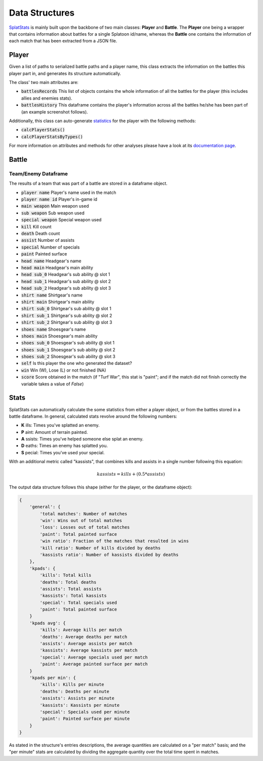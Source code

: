 
Data Structures
======================================

`SplatStats <https://pypi.org/project/SplatStats/>`_ is mainly built upon the backbone of two main classes: **Player** and **Battle**. 
The **Player** one being a wrapper that contains information about battles for a single Splatoon id/name, whereas the **Battle** one contains the information of each match that has been extracted from a JSON file.


Player
---------------------

Given a list of paths to serialized battle paths and a player name, this class extracts the information on the battles this player part in, and generates its structure automatically.

The class' two main attributes are:

* :code:`battlesRecords` This list of objects contains the whole information of all the battles for the player (this includes allies and enemies stats).
* :code:`battlesHistory` This dataframe contains the player's information across all the battles he/she has been part of (an example screenshot follows).

.. image:: ../img/playerDF.png
  :width: 100%


Additionally, this class can auto-generate `statistics <./packageStructure.html#stats>`_ for the player with the following methods:

* :code:`calcPlayerStats()`
* :code:`calcPlayerStatsByTypes()`

For more information on attributes and methods for other analyses please have a look at its `documentation page <./SplatStats.html#module-SplatStats.Player>`_.


Battle
---------------------




Team/Enemy Dataframe 
_________________________

The results of a team that was part of a battle are stored in a dataframe object.

* :code:`player name` Player's name used in the match
* :code:`player name id` Player's in-game id
* :code:`main weapon` Main weapon used
* :code:`sub weapon` Sub weapon used
* :code:`special weapon` Special weapon used
* :code:`kill` Kill count
* :code:`death` Death count
* :code:`assist` Number of assists
* :code:`special` Number of specials
* :code:`paint` Painted surface
* :code:`head name` Headgear's name
* :code:`head main` Headgear's main ability
* :code:`head sub_0` Headgear's sub ability @ slot 1
* :code:`head sub_1` Headgear's sub ability @ slot 2
* :code:`head sub_2` Headgear's sub ability @ slot 3
* :code:`shirt name` Shirtgear's name
* :code:`shirt main` Shirtgear's main ability
* :code:`shirt sub_0` Shirtgear's sub ability @ slot 1
* :code:`shirt sub_1` Shirtgear's sub ability @ slot 2
* :code:`shirt sub_2` Shirtgear's sub ability @ slot 3
* :code:`shoes name` Shoesgear's name
* :code:`shoes main` Shoesgear's main ability
* :code:`shoes sub_0` Shoesgear's sub ability @ slot 1
* :code:`shoes sub_1` Shoesgear's sub ability @ slot 2
* :code:`shoes sub_2` Shoesgear's sub ability @ slot 3
* :code:`self` Is this player the one who generated the dataset?
* :code:`win` Win (W), Lose (L) or not finished (NA)
* :code:`score` Score obtained in the match (if "Turf War", this stat is "paint"; and if the match did not finish correctly the variable takes a value of `False`)


Stats
---------------------

SplatStats can automatically calculate the some statistics from either a player object, or from the battles stored in a battle dataframe. 
In general, calculated stats revolve around the following numbers:

* **K** ills: Times you've splatted an enemy.
* **P** aint: Amount of terrain painted.
* **A** ssists: Times you've helped someone else splat an enemy.
* **D** eaths: Times an enemy has splatted you.
* **S** pecial: Times you've used your special.


With an additional metric called "kassists", that combines kills and assists in a single number following this equation:

.. math::

   kassists = kills + (0.5 * assists)


The output data structure follows this shape (either for the player, or the dataframe object):

.. code-block::

    {
        'general': {
            'total matches': Number of matches
            'win': Wins out of total matches
            'loss': Losses out of total matches
            'paint': Total painted surface
            'win ratio': Fraction of the matches that resulted in wins
            'kill ratio': Number of kills divided by deaths
            'kassists ratio': Number of kassists divided by deaths
        },
        'kpads': {
            'kills': Total kills
            'deaths': Total deaths
            'assists': Total assists 
            'kassists': Total kassists
            'special': Total specials used
            'paint': Total painted surface
        }
        'kpads avg': {
            'kills': Average kills per match
            'deaths': Average deaths per match
            'assists': Average assists per match
            'kassists': Average kassists per match
            'special': Average specials used per match
            'paint': Average painted surface per match
        }
        'kpads per min': {
            'kills': Kills per minute 
            'deaths': Deaths per minute
            'assists': Assists per minute
            'kassists': Kassists per minute
            'special': Specials used per minute
            'paint': Painted surface per minute
        }
    }

As stated in the structure's entries descriptions, the average quantities are calculated on a "per match" basis; and the "per minute" stats are calculated by dividing the aggregate quantity over the total time spent in matches.


.. Awards Dataframe

.. https://www.gamepur.com/guides/all-multiplayer-medals-in-splatoon-3-and-what-they-mean
.. * `name`: Name of the award
.. * `rank`: Gold/Silver rank
.. * `place`: Placing in top 

